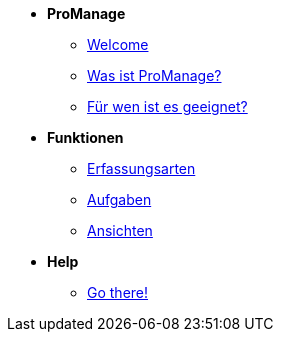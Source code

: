 * *ProManage*

** xref:concept/Einführung.adoc[Welcome]

** xref:concept/Funktionen.adoc[Was ist ProManage?]
** xref:concept/Zielgruppe.adoc[Für wen ist es geeignet?]

* *Funktionen*

** xref:reference/Erfassungsarten_Workload.adoc[Erfassungsarten]
** xref:task/Aufgabe_erstellen.adoc[Aufgaben]
** xref:task/Ansicht_hinzufügen.adoc[Ansichten]

* *Help*
** xref:trouble-shooting/FAQ.adoc[Go there!]